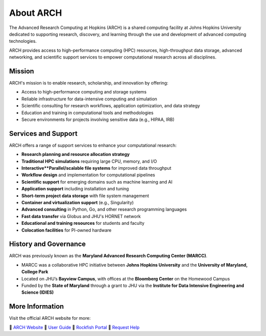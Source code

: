 About ARCH
##########

The Advanced Research Computing at Hopkins (ARCH) is a shared computing facility at Johns Hopkins University dedicated to supporting research, discovery, and learning through the use and development of advanced computing technologies.

ARCH provides access to high-performance computing (HPC) resources, high-throughput data storage, advanced networking, and scientific support services to empower computational research across all disciplines.

Mission
*******

ARCH's mission is to enable research, scholarship, and innovation by offering:

- Access to high-performance computing and storage systems
- Reliable infrastructure for data-intensive computing and simulation
- Scientific consulting for research workflows, application optimization, and data strategy
- Education and training in computational tools and methodologies
- Secure environments for projects involving sensitive data (e.g., HIPAA, IRB)

Services and Support
********************

ARCH offers a range of support services to enhance your computational research:

- **Research planning and resource allocation strategy**
- **Traditional HPC simulations** requiring large CPU, memory, and I/O
- **Interactive**Parallel/scalable file systems** for improved data throughput
- **Workflow design** and implementation for computational pipelines
- **Scientific support** for emerging domains such as machine learning and AI
- **Application support** including installation and tuning
- **Short-term project data storage** with file system management
- **Container and virtualization support** (e.g., Singularity)
- **Advanced consulting** in Python, Go, and other research programming languages
- **Fast data transfer** via Globus and JHU's HORNET network
- **Educational and training resources** for students and faculty
- **Colocation facilities** for PI-owned hardware

History and Governance
**********************

ARCH was previously known as the **Maryland Advanced Research Computing Center (MARCC)**.

- MARCC was a collaborative HPC initiative between **Johns Hopkins University** and the **University of Maryland, College Park**
- Located on JHU’s **Bayview Campus**, with offices at the **Bloomberg Center** on the Homewood Campus
- Funded by the **State of Maryland** through a grant to JHU via the **Institute for Data Intensive Engineering and Science (IDIES)**

More Information
****************

Visit the official ARCH website for more:

📍 `ARCH Website <https://www.arch.jhu.edu/>`__  
📍 `User Guide <https://www.arch.jhu.edu/access/user-guide/>`__  
📍 `Rockfish Portal <https://coldfront.rockfish.jhu.edu/>`__  
📍 `Request Help <mailto:help@rockfish.jhu.edu>`__  